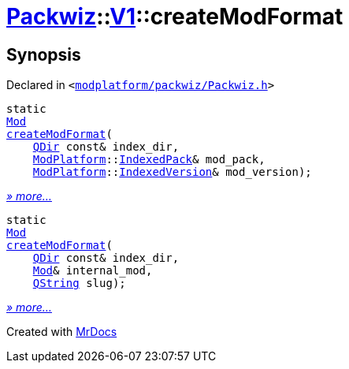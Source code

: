 [#Packwiz-V1-createModFormat]
= xref:Packwiz.adoc[Packwiz]::xref:Packwiz/V1.adoc[V1]::createModFormat
:relfileprefix: ../../
:mrdocs:


== Synopsis

Declared in `&lt;https://github.com/PrismLauncher/PrismLauncher/blob/develop/launcher/modplatform/packwiz/Packwiz.h#L76[modplatform&sol;packwiz&sol;Packwiz&period;h]&gt;`

[source,cpp,subs="verbatim,replacements,macros,-callouts"]
----
static
xref:Packwiz/V1/Mod.adoc[Mod]
xref:Packwiz/V1/createModFormat-03.adoc[createModFormat](
    xref:QDir.adoc[QDir] const& index&lowbar;dir,
    xref:ModPlatform.adoc[ModPlatform]::xref:ModPlatform/IndexedPack.adoc[IndexedPack]& mod&lowbar;pack,
    xref:ModPlatform.adoc[ModPlatform]::xref:ModPlatform/IndexedVersion.adoc[IndexedVersion]& mod&lowbar;version);
----

[.small]#xref:Packwiz/V1/createModFormat-03.adoc[_» more..._]#

[source,cpp,subs="verbatim,replacements,macros,-callouts"]
----
static
xref:Packwiz/V1/Mod.adoc[Mod]
xref:Packwiz/V1/createModFormat-01.adoc[createModFormat](
    xref:QDir.adoc[QDir] const& index&lowbar;dir,
    xref:Mod.adoc[Mod]& internal&lowbar;mod,
    xref:QString.adoc[QString] slug);
----

[.small]#xref:Packwiz/V1/createModFormat-01.adoc[_» more..._]#



[.small]#Created with https://www.mrdocs.com[MrDocs]#
